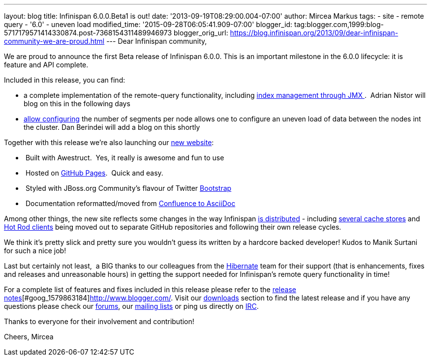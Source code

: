 ---
layout: blog
title: Infinispan 6.0.0.Beta1 is out!
date: '2013-09-19T08:29:00.004-07:00'
author: Mircea Markus
tags:
- site
- remote query
- '6.0'
- uneven load
modified_time: '2015-09-28T06:05:41.909-07:00'
blogger_id: tag:blogger.com,1999:blog-5717179571414330874.post-7368154311489946973
blogger_orig_url: https://blog.infinispan.org/2013/09/dear-infinispan-community-we-are-proud.html
---
Dear Infinispan community,

We are proud to announce the first Beta release of Infinispan 6.0.0.
This is an important milestone in the 6.0.0 lifecycle: it is feature and
API complete.

Included in this release, you can find:

* a complete implementation of the remote-query functionality, including
https://issues.jboss.org/browse/ISPN-3172[index management through
JMX ].  Adrian Nistor will blog on this in the following days
* https://issues.jboss.org/browse/ISPN-3051[allow configuring] the
number of segments per node allows one to configure an uneven load of
data between the nodes int the cluster. Dan Berindei will add a blog on
this shortly

Together with this release we're also launching our
http://infinispan.org/[new website]:

*  Built with Awestruct.  Yes, it really is awesome and fun to use
*  Hosted on https://github.com/infinispan/infinispan.github.io[GitHub
Pages].  Quick and easy.
*  Styled with JBoss.org Community's flavour of Twitter
https://github.com/jbossorg/bootstrap-community[Bootstrap] 
*  Documentation reformatted/moved from
https://github.com/infinispan/infinispan/tree/5.3.x/documentation[Confluence
to AsciiDoc] 

Among other things, the new site reflects some changes in the way
Infinispan http://infinispan.org/download/[is distributed] - including
http://infinispan.org/cache-store-implementations/[several cache stores]
and http://infinispan.org/hotrod-clients/[Hot Rod clients] being moved
out to separate GitHub repositories and following their own release
cycles. 

We think it's pretty slick and pretty sure you wouldn't guess its
written by a hardcore backed developer! Kudos to Manik Surtani for such
a nice job!



Last but certainly not least,  a BIG thanks to our colleagues from
the http://in.relation.to/Bloggers/HibernateSearch440Alpha2TheFastingBeforeTheCheese[Hibernate] team
for their support (that is enhancements, fixes and releases and
unreasonable hours) in getting the support needed for Infinispan's
remote query functionality in time!


For a complete list of features and fixes included in this release
please refer to
the https://issues.jboss.org/secure/ReleaseNote.jspa?projectId=12310799&version=12321858[release
notes][#goog_1579863183]##[#goog_1579863184]##http://www.blogger.com/[].
Visit our http://www.jboss.org/infinispan/downloads[downloads] section
to find the latest release and if you have any questions please check
our http://www.jboss.org/infinispan/forums[forums],
our https://lists.jboss.org/mailman/listinfo/infinispan-dev[mailing
lists] or ping us directly on irc://irc.freenode.org/infinispan[IRC].

Thanks to everyone for their involvement and contribution!

Cheers,
Mircea


